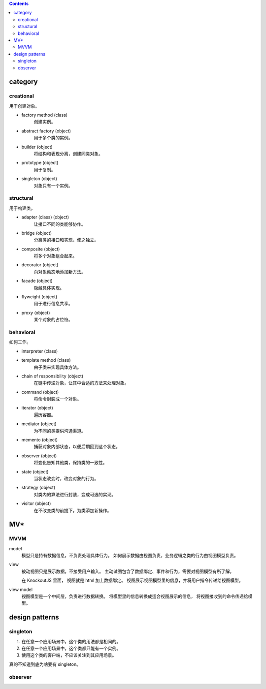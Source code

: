 .. contents::



category
==========

creational
-----------
用于创建对象。

+ factory method (class)
    创建实例。

+ abstract factory (object)
    用于多个类的实例。

+ builder (object)
    将结构和表现分离，创建同类对象。

+ prototype (object)
    用于复制。

+ singleton (object)
    对象只有一个实例。

structural
------------
用于构建类。

+ adapter (class) (object)
    让接口不同的类能够协作。

+ bridge (object)
    分离类的接口和实现，使之独立。

+ composite (object)
    将多个对象组合起来。

+ decorator (object)
    向对象动态地添加新方法。

+ facade (object)
    隐藏具体实现。

+ flyweight (object)
    用于进行信息共享。

+ proxy (object)
    某个对象的占位符。


behavioral
------------
如何工作。

+ interpreter (class)

+ template method (class)
    由子类来实现具体方法。

+ chain of responsibility (object)
    在链中传递对象，让其中合适的方法来处理对象。

+ command (object)
    将命令封装成一个对象。

+ iterator (object)
    遍历容器。

+ mediator (object)
    为不同的类提供沟通渠道。

+ memento (object)
    捕获对象内部状态，以便后期回到这个状态。

+ observer (object)
    将变化告知其他类，保持类的一致性。

+ state (object)
    当状态改变时，改变对象的行为。

+ strategy (object)
    对类内的算法进行封装，变成可选的实现。

+ visitor (object)
    在不改变类的前提下，为类添加新操作。







MV*
=====


MVVM
------

model
    模型只是持有数据信息，不负责处理具体行为。
    如何展示数据由视图负责，业务逻辑之类的行为由视图模型负责。

view
    被动视图只是展示数据，不接受用户输入。
    主动试图包含了数据绑定、事件和行为，需要对视图模型有所了解。

    在 KnockoutJS 里面， 视图就是 html 加上数据绑定。
    视图展示视图模型里的信息，并将用户指令传递给视图模型。

view model
    视图模型是一个中间层，负责进行数据转换。
    将模型里的信息转换成适合视图展示的信息，
    将视图接收到的命令传递给模型。





design patterns
=================


singleton
------------

1. 在任意一个应用场景中，这个类的用法都是相同的。
2. 在任意一个应用场景中，这个类都只能有一个实例。
3. 使用这个类的客户端，不应该关注到其应用场景。

真的不知道到底为啥要有 singleton。



observer
----------


